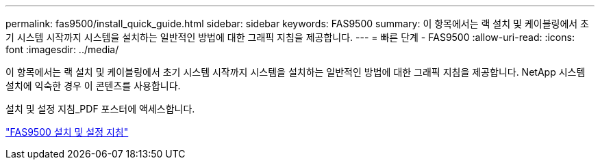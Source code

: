 ---
permalink: fas9500/install_quick_guide.html 
sidebar: sidebar 
keywords: FAS9500 
summary: 이 항목에서는 랙 설치 및 케이블링에서 초기 시스템 시작까지 시스템을 설치하는 일반적인 방법에 대한 그래픽 지침을 제공합니다. 
---
= 빠른 단계 - FAS9500
:allow-uri-read: 
:icons: font
:imagesdir: ../media/


[role="lead"]
이 항목에서는 랙 설치 및 케이블링에서 초기 시스템 시작까지 시스템을 설치하는 일반적인 방법에 대한 그래픽 지침을 제공합니다. NetApp 시스템 설치에 익숙한 경우 이 콘텐츠를 사용합니다.

설치 및 설정 지침_PDF 포스터에 액세스합니다.

link:../media/PDF/June_2022_Rev-1_FAS9500_ISI.pdf["FAS9500 설치 및 설정 지침"^]
